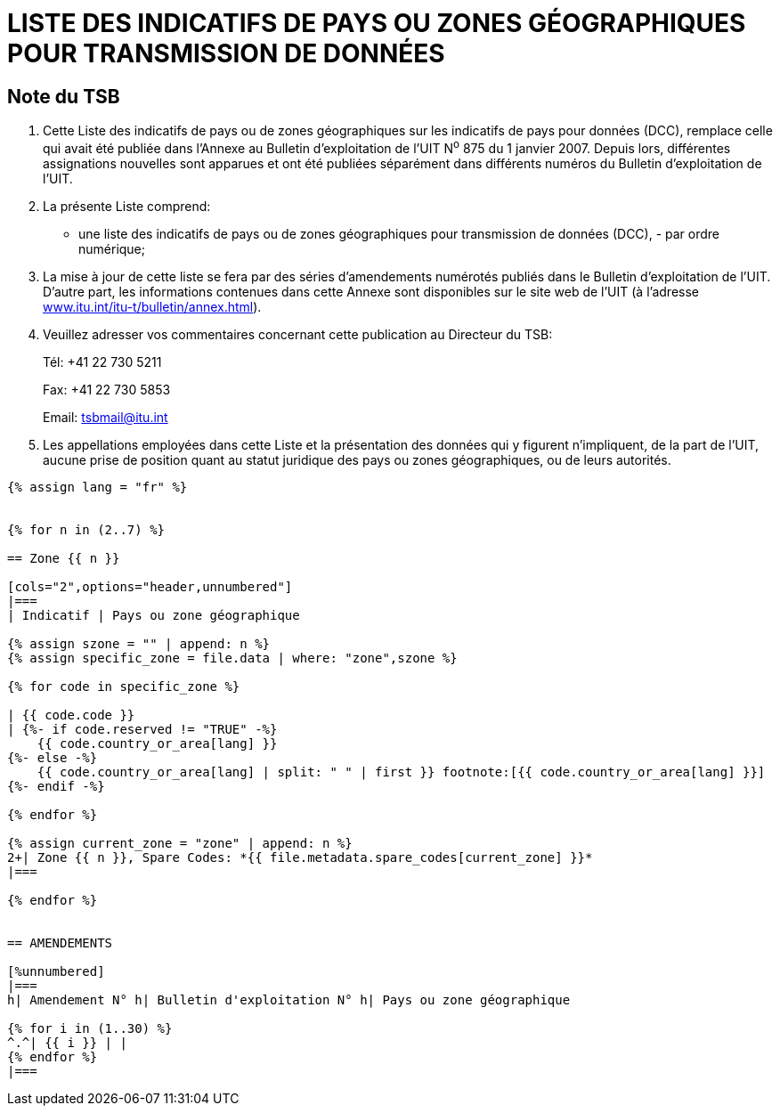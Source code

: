 = LISTE DES INDICATIFS DE PAYS OU ZONES GÉOGRAPHIQUES POUR TRANSMISSION DE DONNÉES
:bureau: T
:docnumber: 976
:published-date: 2011-03-15
// :annex-title-fr: Annexe au Bulletin d'exploitation de l'UIT
// :annex-id: N° 976
:status: published
:doctype: service-publication
:keywords: 
:imagesdir: images
:docfile: T-SP-X.121A-2011-MSW-F.adoc
:mn-document-class: ituob
:mn-output-extensions: xml,html,doc,rxl
:local-cache-only:
:language: fr
:data-uri-image:


[preface]
== Note du TSB

[class=steps]
. Cette Liste des indicatifs de pays ou de zones géographiques sur les indicatifs de pays pour données (DCC), remplace celle qui avait été publiée dans l'Annexe au Bulletin d'exploitation de l'UIT N^o^ 875 du 1 janvier 2007. Depuis lors, différentes assignations nouvelles sont apparues et ont été publiées séparément dans différents numéros du Bulletin d'exploitation de l'UIT.

. La présente Liste comprend:

* une liste des indicatifs de pays ou de zones géographiques pour transmission de données (DCC), - par ordre numérique;

. La mise à jour de cette liste se fera par des séries d'amendements numérotés publiés dans le Bulletin d'exploitation de l'UIT. D'autre part, les informations contenues dans cette Annexe sont disponibles sur le site web de l'UIT (à l'adresse http://www.itu.int/itu-t/bulletin/annex.html[www.itu.int/itu-t/bulletin/annex.html]).

. Veuillez adresser vos commentaires concernant cette publication au Directeur du TSB:
+
--
Tél: +41 22 730 5211

Fax: +41 22 730 5853

Email: tsbmail@itu.int
--

. Les appellations employées dans cette Liste et la présentation des données qui y figurent n'impliquent, de la part de l'UIT, aucune prise de position quant au statut juridique des pays ou zones géographiques, ou de leurs autorités.


[yaml2text,T-SP-X.121A-2011.yaml,file]
----
{% assign lang = "fr" %}


{% for n in (2..7) %}

== Zone {{ n }}

[cols="2",options="header,unnumbered"]
|===
| Indicatif | Pays ou zone géographique

{% assign szone = "" | append: n %}
{% assign specific_zone = file.data | where: "zone",szone %}

{% for code in specific_zone %}

| {{ code.code }}
| {%- if code.reserved != "TRUE" -%}
    {{ code.country_or_area[lang] }}
{%- else -%}
    {{ code.country_or_area[lang] | split: " " | first }} footnote:[{{ code.country_or_area[lang] }}]
{%- endif -%}

{% endfor %}

{% assign current_zone = "zone" | append: n %}
2+| Zone {{ n }}, Spare Codes: *{{ file.metadata.spare_codes[current_zone] }}*
|===

{% endfor %}


== AMENDEMENTS

[%unnumbered]
|===
h| Amendement N° h| Bulletin d'exploitation N° h| Pays ou zone géographique

{% for i in (1..30) %}
^.^| {{ i }} | |
{% endfor %}
|===
----


